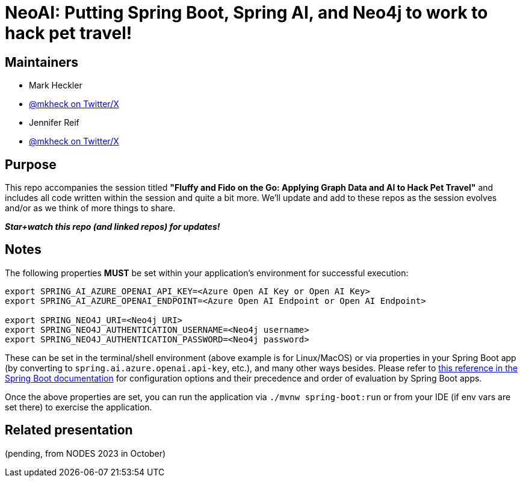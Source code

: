 = NeoAI: Putting Spring Boot, Spring AI, and Neo4j to work to hack pet travel!

== Maintainers

* Mark Heckler
* https://twitter.com/mkheck[@mkheck on Twitter/X]

* Jennifer Reif
* https://twitter.com/jmhreif[@mkheck on Twitter/X]


== Purpose

This repo accompanies the session titled *"Fluffy and Fido on the Go: Applying Graph Data and AI to Hack Pet Travel"* and includes all code written within the session and quite a bit more. We'll update and add to these repos as the session evolves and/or as we think of more things to share.

*_Star+watch this repo (and linked repos) for updates!_*

== Notes

The following properties *MUST* be set within your application's environment for successful execution:

[source,sh]
----
export SPRING_AI_AZURE_OPENAI_API_KEY=<Azure Open AI Key or Open AI Key>
export SPRING_AI_AZURE_OPENAI_ENDPOINT=<Azure Open AI Endpoint or Open AI Endpoint>

export SPRING_NEO4J_URI=<Neo4j URI>
export SPRING_NEO4J_AUTHENTICATION_USERNAME=<Neo4j username>
export SPRING_NEO4J_AUTHENTICATION_PASSWORD=<Neo4j password>
----

These can be set in the terminal/shell environment (above example is for Linux/MacOS) or via properties in your Spring Boot app (by converting to `spring.ai.azure.openai.api-key`, etc.), and many other ways besides. Please refer to https://docs.spring.io/spring-boot/docs/current/reference/html/features.html#features.external-config[this reference in the Spring Boot documentation] for configuration options and their precedence and order of evaluation by Spring Boot apps.

Once the above properties are set, you can run the application via `./mvnw spring-boot:run` or from your IDE (if env vars are set there) to exercise the application.

== Related presentation

(pending, from NODES 2023 in October)